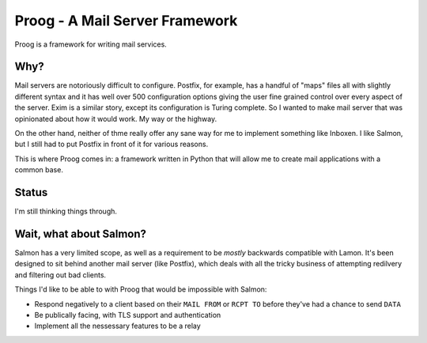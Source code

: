 Proog - A Mail Server Framework
===============================

Proog is a framework for writing mail services.

Why?
----

Mail servers are notoriously difficult to configure. Postfix, for example, has
a handful of "maps" files all with slightly different syntax and it has well
over 500 configuration options giving the user fine grained control over every
aspect of the server. Exim is a similar story, except its configuration is
Turing complete. So I wanted to make mail server that was opinionated about how
it would work. My way or the highway.

On the other hand, neither of thme really offer any sane way for me to
implement something like Inboxen. I like Salmon, but I still had to put Postfix
in front of it for various reasons.

This is where Proog comes in: a framework written in Python that will allow me
to create mail applications with a common base.

Status
------

I'm still thinking things through.

Wait, what about Salmon?
------------------------

Salmon has a very limited scope, as well as a requirement to be *mostly*
backwards compatible with Lamon. It's been designed to sit behind another mail
server (like Postfix), which deals with all the tricky business of attempting
redilvery and filtering out bad clients.

Things I'd like to be able to with Proog that would be impossible with Salmon:

* Respond negatively to a client based on their ``MAIL FROM`` or ``RCPT TO``
  before they've had a chance to send ``DATA``
* Be publically facing, with TLS support and authentication
* Implement all the nessessary features to be a relay
